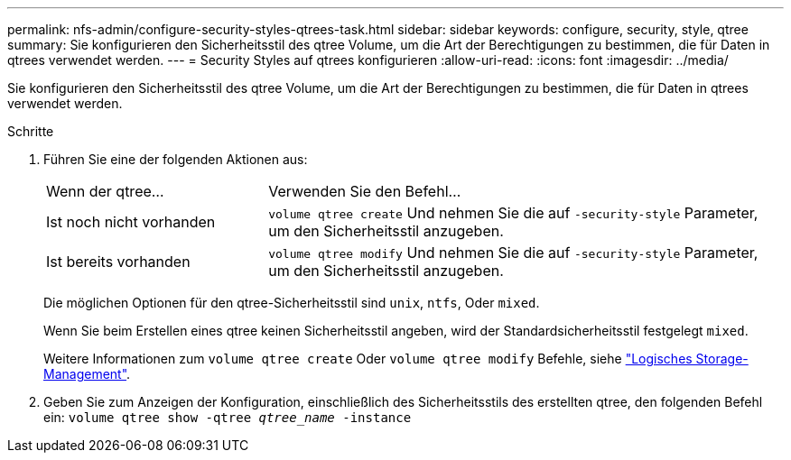 ---
permalink: nfs-admin/configure-security-styles-qtrees-task.html 
sidebar: sidebar 
keywords: configure, security, style, qtree 
summary: Sie konfigurieren den Sicherheitsstil des qtree Volume, um die Art der Berechtigungen zu bestimmen, die für Daten in qtrees verwendet werden. 
---
= Security Styles auf qtrees konfigurieren
:allow-uri-read: 
:icons: font
:imagesdir: ../media/


[role="lead"]
Sie konfigurieren den Sicherheitsstil des qtree Volume, um die Art der Berechtigungen zu bestimmen, die für Daten in qtrees verwendet werden.

.Schritte
. Führen Sie eine der folgenden Aktionen aus:
+
[cols="30,70"]
|===


| Wenn der qtree... | Verwenden Sie den Befehl... 


 a| 
Ist noch nicht vorhanden
 a| 
`volume qtree create` Und nehmen Sie die auf `-security-style` Parameter, um den Sicherheitsstil anzugeben.



 a| 
Ist bereits vorhanden
 a| 
`volume qtree modify` Und nehmen Sie die auf `-security-style` Parameter, um den Sicherheitsstil anzugeben.

|===
+
Die möglichen Optionen für den qtree-Sicherheitsstil sind `unix`, `ntfs`, Oder `mixed`.

+
Wenn Sie beim Erstellen eines qtree keinen Sicherheitsstil angeben, wird der Standardsicherheitsstil festgelegt `mixed`.

+
Weitere Informationen zum `volume qtree create` Oder `volume qtree modify` Befehle, siehe link:../volumes/index.html["Logisches Storage-Management"].

. Geben Sie zum Anzeigen der Konfiguration, einschließlich des Sicherheitsstils des erstellten qtree, den folgenden Befehl ein: `volume qtree show -qtree _qtree_name_ -instance`

